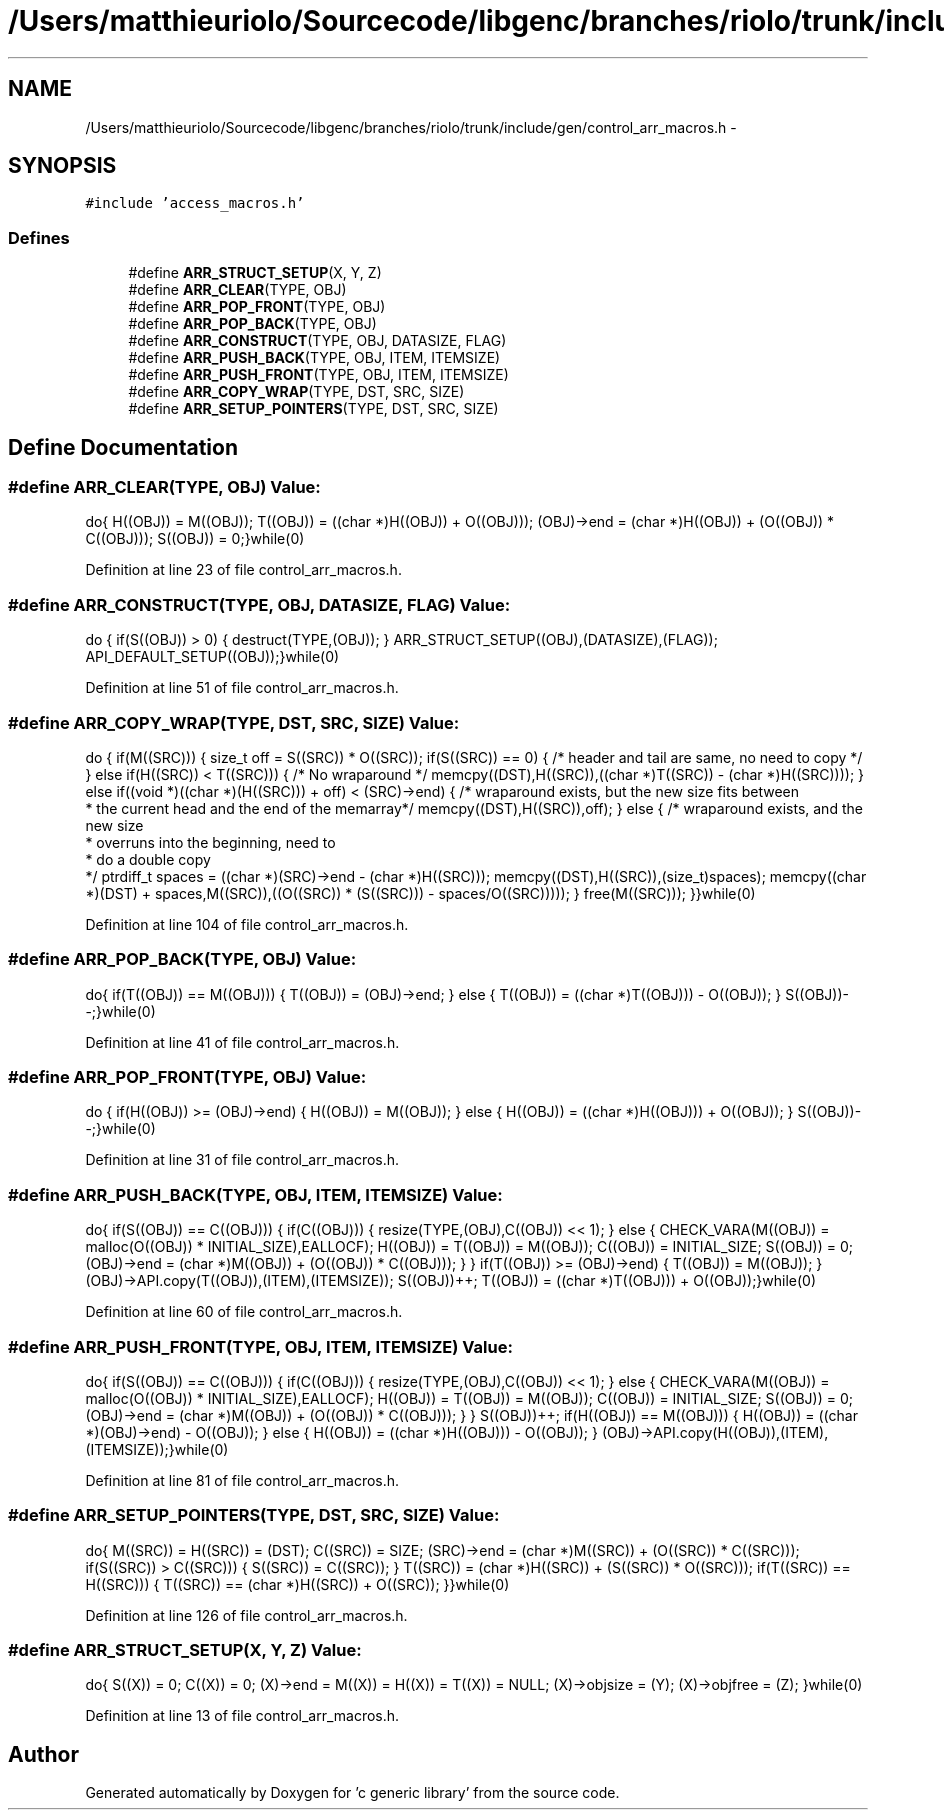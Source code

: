 .TH "/Users/matthieuriolo/Sourcecode/libgenc/branches/riolo/trunk/include/gen/control_arr_macros.h" 3 "Mon Aug 15 2011" ""c generic library"" \" -*- nroff -*-
.ad l
.nh
.SH NAME
/Users/matthieuriolo/Sourcecode/libgenc/branches/riolo/trunk/include/gen/control_arr_macros.h \- 
.SH SYNOPSIS
.br
.PP
\fC#include 'access_macros.h'\fP
.br

.SS "Defines"

.in +1c
.ti -1c
.RI "#define \fBARR_STRUCT_SETUP\fP(X, Y, Z)"
.br
.ti -1c
.RI "#define \fBARR_CLEAR\fP(TYPE, OBJ)"
.br
.ti -1c
.RI "#define \fBARR_POP_FRONT\fP(TYPE, OBJ)"
.br
.ti -1c
.RI "#define \fBARR_POP_BACK\fP(TYPE, OBJ)"
.br
.ti -1c
.RI "#define \fBARR_CONSTRUCT\fP(TYPE, OBJ, DATASIZE, FLAG)"
.br
.ti -1c
.RI "#define \fBARR_PUSH_BACK\fP(TYPE, OBJ, ITEM, ITEMSIZE)"
.br
.ti -1c
.RI "#define \fBARR_PUSH_FRONT\fP(TYPE, OBJ, ITEM, ITEMSIZE)"
.br
.ti -1c
.RI "#define \fBARR_COPY_WRAP\fP(TYPE, DST, SRC, SIZE)"
.br
.ti -1c
.RI "#define \fBARR_SETUP_POINTERS\fP(TYPE, DST, SRC, SIZE)"
.br
.in -1c
.SH "Define Documentation"
.PP 
.SS "#define ARR_CLEAR(TYPE, OBJ)"\fBValue:\fP
.PP
.nf
do{ \
        H((OBJ)) = M((OBJ));\
        T((OBJ)) = ((char *)H((OBJ)) + O((OBJ)));\
        (OBJ)->end = (char *)H((OBJ)) + (O((OBJ)) * C((OBJ)));\
        S((OBJ)) = 0;\
}while(0)
.fi
.PP
Definition at line 23 of file control_arr_macros.h.
.SS "#define ARR_CONSTRUCT(TYPE, OBJ, DATASIZE, FLAG)"\fBValue:\fP
.PP
.nf
do {\
        if(S((OBJ)) > 0) { \
                destruct(TYPE,(OBJ));\
        }\
        ARR_STRUCT_SETUP((OBJ),(DATASIZE),(FLAG));\
        API_DEFAULT_SETUP((OBJ));\
}while(0)
.fi
.PP
Definition at line 51 of file control_arr_macros.h.
.SS "#define ARR_COPY_WRAP(TYPE, DST, SRC, SIZE)"\fBValue:\fP
.PP
.nf
do {\
        if(M((SRC))) {\
        size_t off = S((SRC)) * O((SRC));\
        if(S((SRC)) == 0) {\
                /* header and tail are same, no need to copy */\
        } else if(H((SRC)) < T((SRC))) {\
                /* No wraparound */ \
                memcpy((DST),H((SRC)),((char *)T((SRC)) - (char *)H((SRC))));\
        } else if((void *)((char *)(H((SRC))) + off) < (SRC)->end) {\
                /* wraparound exists, but the new size fits between
                 * the current head and the end of the memarray*/\
                memcpy((DST),H((SRC)),off);\
        } else {\
                /* wraparound exists, and the new size
                 * overruns into the beginning, need to
                 * do a double copy
                 */\
                ptrdiff_t spaces = ((char *)(SRC)->end - (char *)H((SRC)));\
                memcpy((DST),H((SRC)),(size_t)spaces);\
                memcpy((char *)(DST) + spaces,M((SRC)),((O((SRC)) * (S((SRC))) - spaces/O((SRC)))));\
        }\
        free(M((SRC)));\
        }\
}while(0)
.fi
.PP
Definition at line 104 of file control_arr_macros.h.
.SS "#define ARR_POP_BACK(TYPE, OBJ)"\fBValue:\fP
.PP
.nf
do{\
        if(T((OBJ)) == M((OBJ))) {\
                T((OBJ)) = (OBJ)->end;\
        } else {\
                T((OBJ)) = ((char *)T((OBJ))) - O((OBJ));\
        }\
        S((OBJ))--;\
}while(0)
.fi
.PP
Definition at line 41 of file control_arr_macros.h.
.SS "#define ARR_POP_FRONT(TYPE, OBJ)"\fBValue:\fP
.PP
.nf
do {\
        if(H((OBJ)) >= (OBJ)->end) {\
                H((OBJ)) = M((OBJ));\
        } else { \
                H((OBJ)) = ((char *)H((OBJ))) + O((OBJ));\
        }\
        S((OBJ))--;\
}while(0)
.fi
.PP
Definition at line 31 of file control_arr_macros.h.
.SS "#define ARR_PUSH_BACK(TYPE, OBJ, ITEM, ITEMSIZE)"\fBValue:\fP
.PP
.nf
do{ \
        if(S((OBJ)) == C((OBJ))) {\
                if(C((OBJ))) {\
                        resize(TYPE,(OBJ),C((OBJ)) << 1);\
                } else {\
                        CHECK_VARA(M((OBJ)) = malloc(O((OBJ)) * INITIAL_SIZE),EALLOCF);\
                        H((OBJ)) = T((OBJ)) = M((OBJ));\
                        C((OBJ)) = INITIAL_SIZE;\
                        S((OBJ)) = 0;\
                        (OBJ)->end = (char *)M((OBJ)) + (O((OBJ)) * C((OBJ)));\
                 }\
        }\
        if(T((OBJ)) >= (OBJ)->end) {\
                T((OBJ)) = M((OBJ));\
        }\
        (OBJ)->API.copy(T((OBJ)),(ITEM),(ITEMSIZE));\
        S((OBJ))++;\
        T((OBJ)) = ((char *)T((OBJ))) + O((OBJ));\
}while(0)
.fi
.PP
Definition at line 60 of file control_arr_macros.h.
.SS "#define ARR_PUSH_FRONT(TYPE, OBJ, ITEM, ITEMSIZE)"\fBValue:\fP
.PP
.nf
do{ \
        if(S((OBJ)) == C((OBJ))) {\
                if(C((OBJ))) {\
                        resize(TYPE,(OBJ),C((OBJ)) << 1);\
                } else {\
                        CHECK_VARA(M((OBJ)) = malloc(O((OBJ)) * INITIAL_SIZE),EALLOCF);\
                        H((OBJ)) = T((OBJ)) = M((OBJ));\
                        C((OBJ)) = INITIAL_SIZE;\
                        S((OBJ)) = 0;\
                        (OBJ)->end = (char *)M((OBJ)) + (O((OBJ)) * C((OBJ)));\
                 }\
        }\
        S((OBJ))++;\
        if(H((OBJ)) == M((OBJ))) {\
                H((OBJ)) = ((char *)(OBJ)->end) - O((OBJ));\
        } else {\
                H((OBJ)) = ((char *)H((OBJ))) - O((OBJ));\
        }\
    (OBJ)->API.copy(H((OBJ)),(ITEM),(ITEMSIZE));\
}while(0)
.fi
.PP
Definition at line 81 of file control_arr_macros.h.
.SS "#define ARR_SETUP_POINTERS(TYPE, DST, SRC, SIZE)"\fBValue:\fP
.PP
.nf
do{\
        M((SRC)) = H((SRC)) = (DST);\
        C((SRC)) = SIZE;\
        (SRC)->end = (char *)M((SRC)) + (O((SRC)) * C((SRC)));\
        if(S((SRC)) > C((SRC))) {\
          S((SRC)) = C((SRC));\
        }\
        T((SRC)) = (char *)H((SRC)) + (S((SRC)) * O((SRC)));\
        if(T((SRC)) == H((SRC))) {\
                T((SRC)) == (char *)H((SRC)) + O((SRC));\
        }\
}while(0)
.fi
.PP
Definition at line 126 of file control_arr_macros.h.
.SS "#define ARR_STRUCT_SETUP(X, Y, Z)"\fBValue:\fP
.PP
.nf
do{\
        S((X)) = 0;\
        C((X)) = 0;\
        (X)->end = M((X)) = H((X)) = T((X)) = NULL;\
        (X)->objsize = (Y);\
        (X)->objfree = (Z);\
        }while(0)
.fi
.PP
Definition at line 13 of file control_arr_macros.h.
.SH "Author"
.PP 
Generated automatically by Doxygen for 'c generic library' from the source code.
